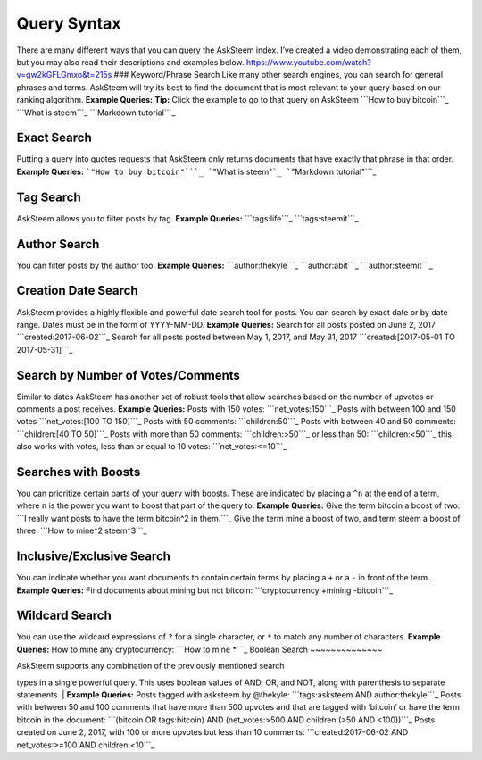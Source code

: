 Query Syntax
============

There are many different ways that you can query the AskSteem index.
I’ve created a video demonstrating each of them, but you may also read
their descriptions and examples below.
https://www.youtube.com/watch?v=gw2kGFLGmxo&t=215s ### Keyword/Phrase
Search Like many other search engines, you can search for general
phrases and terms. AskSteem will try its best to find the document that
is most relevant to your query based on our ranking algorithm. **Example
Queries:** **Tip:** Click the example to go to that query on AskSteem
```How to buy bitcoin```_ ```What is steem```_ ```Markdown tutorial```_

Exact Search
~~~~~~~~~~~~

Putting a query into quotes requests that AskSteem only returns
documents that have exactly that phrase in that order. **Example
Queries:** ```"How to buy bitcoin"```_ ```"What is steem"```_
```"Markdown tutorial"```_

Tag Search
~~~~~~~~~~

AskSteem allows you to filter posts by tag. **Example Queries:**
```tags:life```_ ```tags:steemit```_

Author Search
~~~~~~~~~~~~~

You can filter posts by the author too. **Example Queries:**
```author:thekyle```_ ```author:abit```_ ```author:steemit```_

Creation Date Search
~~~~~~~~~~~~~~~~~~~~

AskSteem provides a highly flexible and powerful date search tool for
posts. You can search by exact date or by date range. Dates must be in
the form of YYYY-MM-DD. **Example Queries:** Search for all posts posted
on June 2, 2017 ```created:2017-06-02```_ Search for all posts posted
between May 1, 2017, and May 31, 2017
```created:[2017-05-01 TO 2017-05-31]```_

Search by Number of Votes/Comments
~~~~~~~~~~~~~~~~~~~~~~~~~~~~~~~~~~

Similar to dates AskSteem has another set of robust tools that allow
searches based on the number of upvotes or comments a post receives.
**Example Queries:** Posts with 150 votes: ```net_votes:150```_ Posts
with between 100 and 150 votes ```net_votes:[100 TO 150]```_ Posts with
50 comments: ```children:50```_ Posts with between 40 and 50 comments:
```children:[40 TO 50]```_ Posts with more than 50 comments:
```children:>50```_ or less than 50: ```children:<50```_ this also works
with votes, less than or equal to 10 votes: ```net_votes:<=10```_

Searches with Boosts
~~~~~~~~~~~~~~~~~~~~

You can prioritize certain parts of your query with boosts. These are
indicated by placing a ``^n`` at the end of a term, where ``n`` is the
power you want to boost that part of the query to. **Example Queries:**
Give the term bitcoin a boost of two:
```I really want posts to have the term bitcoin^2 in them.```_ Give the
term mine a boost of two, and term steem a boost of three:
```How to mine^2 steem^3```_

Inclusive/Exclusive Search
~~~~~~~~~~~~~~~~~~~~~~~~~~

You can indicate whether you want documents to contain certain terms by
placing a ``+`` or a ``-`` in front of the term. **Example Queries:**
Find documents about mining but not bitcoin:
```cryptocurrency +mining -bitcoin```_

Wildcard Search
~~~~~~~~~~~~~~~

You can use the wildcard expressions of ``?`` for a single character, or
``*`` to match any number of characters. **Example Queries:** How to
mine any cryptocurrency: ```How to mine *```_
Boolean Search
~~~~~~~~~~~~~~

| AskSteem supports any combination of the previously mentioned search
types in a single powerful query. This uses boolean values of AND, OR,
and NOT, along with parenthesis to separate statements.
| **Example Queries:** Posts tagged with asksteem by @thekyle:
```tags:asksteem AND author:thekyle```_ Posts with between 50 and 100
comments that have more than 500 upvotes and that are tagged with
‘bitcoin’ or have the term bitcoin in the document:
```(bitcoin OR tags:bitcoin) AND (net_votes:>500 AND children:(>50 AND <100))```_
Posts created on June 2, 2017, with 100 or more upvotes but less than
10 comments:
```created:2017-06-02 AND net_votes:>=100 AND children:<10```_

.. _```tags:asksteem AND author:thekyle```: https://www.asksteem.com/search?q=tags:asksteem+AND+author:thekyle
.. _```(bitcoin OR tags:bitcoin) AND (net_votes:>500 AND children:(>50 AND <100))```: https://www.asksteem.com/search?q=%28bitcoin+OR+tags:bitcoin%29+AND+%28net_votes:%3E500+AND+children:%28%3E50+AND+%3C100%29%29
.. _```created:2017-06-02 AND net_votes:>=100 AND children:<10```: https://www.asksteem.com/search?q=created:2017-06-02+AND+net_votes:%3E%3D100+AND+children:%3C10
.. _asksteem.com/developers: https://www.asksteem.com/developers

.. _```net_votes:150```: https://www.asksteem.com/search?q=net_votes:150
.. _```net_votes:[100 TO 150]```: https://www.asksteem.com/search?q=net_votes:%5B100+TO+150%5D
.. _```children:50```: https://www.asksteem.com/search?q=children:50
.. _```children:[40 TO 50]```: https://www.asksteem.com/search?q=children:%5B40+TO+50%5D
.. _```children:>50```: https://www.asksteem.com/search?q=children:%3E50
.. _```children:<50```: https://www.asksteem.com/search?q=children:%3C50
.. _```net_votes:<=10```: https://www.asksteem.com/search?q=net_votes:%3C%3D10
.. _``I really want posts to have the term bitcoin^2 in them.``: https://www.asksteem.com/search?q=I+really+want+posts+to+have+the+term+bitcoin%5E2+in+them.
.. _``How to mine^2 steem^3``: https://www.asksteem.com/search?q=How+to+mine%5E2+steem%5E3
.. _``cryptocurrency +mining -bitcoin``: https://www.asksteem.com/search?q=cryptocurrency+%2Bmining+-bitcoin
.. _``How to mine *``: https://www.asksteem.com/search?q=How+to+mine+*
.. _```tags:asksteem AND author:thekyle```: https://www.asksteem.com/search?q=tags:asksteem+AND+author:thekyle
.. _```(bitcoin OR tags:bitcoin) AND (net_votes:>500 AND children:(>50 AND <100))```: https://www.asksteem.com/search?q=%28bitcoin+OR+tags:bitcoin%29+AND+%28net_votes:%3E500+AND+children:%28%3E50+AND+%3C100%29%29

.. _``How to buy bitcoin``: https://www.asksteem.com/search?q=How+to+buy+bitcoin
.. _``What is steem``: https://www.asksteem.com/search?q=What+is+steem
.. _``Markdown tutorial``: https://www.asksteem.com/search?q=Markdown+tutorial
.. _``"How to buy bitcoin"``: https://www.asksteem.com/search?q=%22How+to+buy+bitcoin%22
.. _``"What is steem"``: https://www.asksteem.com/search?q=%22What+is+steem%22
.. _``"Markdown tutorial"``: https://www.asksteem.com/search?q=%22Markdown+tutorial%22
.. _```tags:life```: https://www.asksteem.com/search?q=tags:life
.. _```tags:steemit```: https://www.asksteem.com/search?q=tags:steemit
.. _```author:thekyle```: https://www.asksteem.com/search?q=author:thekyle
.. _```author:abit```: https://www.asksteem.com/search?q=author:abit
.. _```author:steemit```: https://www.asksteem.com/search?q=author:steemit
.. _```created:2017-06-02```: https://www.asksteem.com/search?q=created:2017-06-02
.. _```created:[2017-05-01 TO 2017-05-31]```: https://www.asksteem.com/search?q=created:%5B2017-05-01+TO+2017-05-31%5D
.. _```net_votes:150```: https://www.asksteem.com/search?q=net_votes:150
.. _```net_votes:[100 TO 150]```: https://www.asksteem.com/search?q=net_votes:%5B100+TO+150%5D
